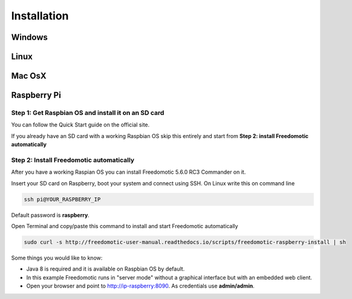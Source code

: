 
Installation
============


Windows
#######

Linux
#####

Mac OsX
#######

Raspberry Pi
############

Step 1: Get Raspbian OS and install it on an SD card
----------------------------------------------------
You can follow the Quick Start guide on the official site.

If you already have an SD card with a working Raspbian OS skip this entirely and start from **Step 2: install Freedomotic automatically**

 
Step 2: Install Freedomotic automatically
-------------------------------------------------------------
After you have a working Raspian OS you can install Freedomotic 5.6.0 RC3 Commander on it.

Insert your SD card on Raspberry, boot your system and connect using SSH. On Linux write this on command line

.. code-block:: guess

      ssh pi@YOUR_RASPBERRY_IP
       
Default password is **raspberry**.

Open Terminal and copy/paste this command to install and start Freedomotic automatically

.. code-block:: guess

      sudo curl -s http://freedomotic-user-manual.readthedocs.io/scripts/freedomotic-raspberry-install | sh

Some things you would like to know:

* Java 8 is required and it is available on Raspbian OS by default.
* In this example Freedomotic runs in "server mode" without a graphical interface but with an embedded web client.
* Open your browser and point to http://ip-raspberry:8090. As credentials use **admin/admin**.
